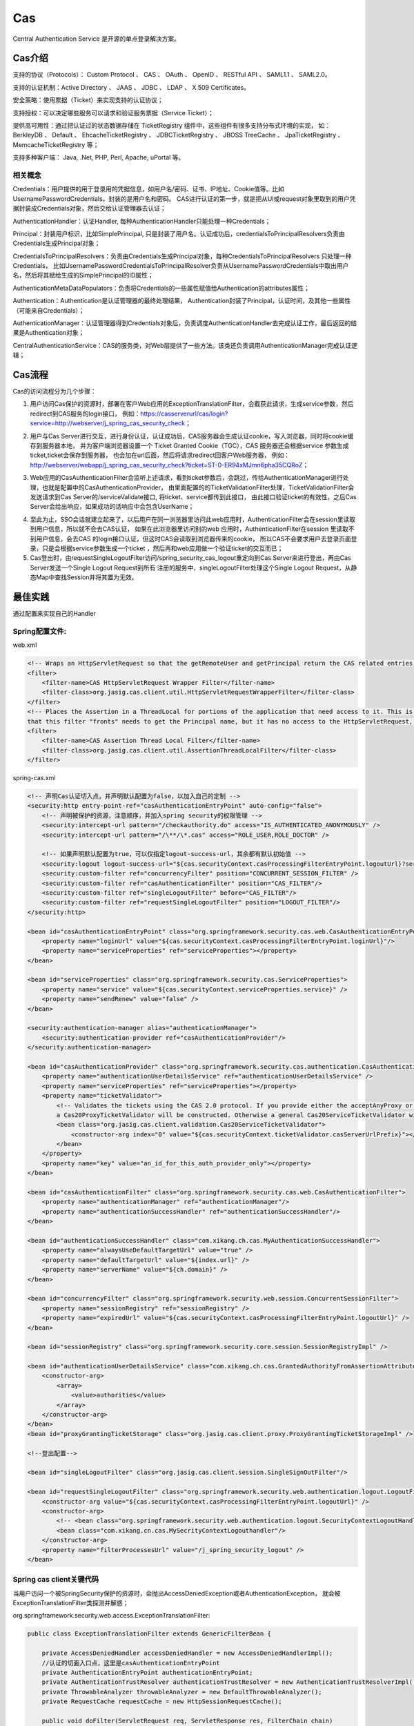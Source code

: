 

=======================================================
Cas
=======================================================
Central Authentication Service 是开源的单点登录解决方案。

Cas介绍
=======================================================
支持的协议（Protocols）： Custom Protocol 、 CAS 、 OAuth 、 OpenID 、 RESTful API 、 SAML1.1 、 SAML2.0。

支持的认证机制：Active Directory 、 JAAS 、 JDBC 、 LDAP 、 X.509 Certificates。

安全策略：使用票据（Ticket）来实现支持的认证协议；

支持授权：可以决定哪些服务可以请求和验证服务票据（Service Ticket）；

提供高可用性：通过把认证过的状态数据存储在 TicketRegistry 组件中，这些组件有很多支持分布式环境的实现，
如： BerkleyDB 、 Default 、 EhcacheTicketRegistry 、 JDBCTicketRegistry 、 JBOSS TreeCache 、 JpaTicketRegistry 、 MemcacheTicketRegistry 等；

支持多种客户端： Java, .Net, PHP, Perl, Apache, uPortal 等。

相关概念
--------------------------------------------------------

Credentials：用户提供的用于登录用的凭据信息，如用户名/密码、证书、IP地址、Cookie值等。比如UsernamePasswordCredentials，封装的是用户名和密码。
CAS进行认证的第一步，就是把从UI或request对象里取到的用户凭据封装成Credentials对象，然后交给认证管理器去认证；

AuthenticationHandler：认证Handler, 每种AuthenticationHandler只能处理一种Credentials；

Principal：封装用户标识，比如SimplePrincipal, 只是封装了用户名。认证成功后，credentialsToPrincipalResolvers负责由Credentials生成Principal对象；

CredentialsToPrincipalResolvers：负责由Credentials生成Principal对象，每种CredentialsToPrincipalResolvers 只处理一种Credentials，
比如UsernamePasswordCredentialsToPrincipalResolver负责从UsernamePasswordCredentials中取出用户名，然后将其赋给生成的SimplePrincipal的ID属性；

AuthenticationMetaDataPopulators：负责将Credentials的一些属性赋值给Authentication的attributes属性；

Authentication：Authentication是认证管理器的最终处理结果， Authentication封装了Principal，认证时间，及其他一些属性（可能来自Credentials）；

AuthenticationManager：认证管理器得到Credentials对象后，负责调度AuthenticationHandler去完成认证工作，最后返回的结果是Authentication对象；

CentralAuthenticationService：CAS的服务类，对Web层提供了一些方法。该类还负责调用AuthenticationManager完成认证逻辑；

Cas流程
========================================================
Cas的访问流程分为几个步骤：

1. 用户访问Cas保护的资源时，部署在客户Web应用的ExceptionTranslationFilter，会截获此请求，生成service参数，然后redirect到CAS服务的login接口，
   例如：https://casserverurl/cas/login?service=http://webserver/j_spring_cas_security_check；

.. image:: images/cas_process1.jpg

2. 用户与Cas Server进行交互，进行身份认证，认证成功后，CAS服务器会生成认证cookie，写入浏览器，同时将cookie缓存到服务器本地，
   并为客户端浏览器设置一个 Ticket Granted Cookie（TGC），CAS 服务器还会根据service 参数生成ticket,ticket会保存到服务器，
   也会加在url后面，然后将请求redirect回客户Web服务器，
   例如：http://webserver/webapp/j_spring_cas_security_check?ticket=ST-0-ER94xMJmn6pha35CQRoZ；

.. image:: images/cas_process2.jpg

3. Web应用的CasAuthenticationFilter会监听上述请求，看到ticket参数后，会跳过，传给AuthenticationManager进行处理，也就是配置中的CasAuthenticationProvider，
   由里面配置的的TicketValidationFilter处理，TicketValidationFilter会发送请求到Cas Server的/serviceValidate接口, 将ticket、service都传到此接口，
   由此接口验证ticket的有效性，之后Cas Server会给出响应，如果成功的话响应中会包含UserName；

.. image:: images/cas_process3.jpg

4. 至此为止，SSO会话就建立起来了，以后用户在同一浏览器里访问此web应用时，AuthenticationFilter会在session里读取到用户信息，所以就不会去CAS认证，
   如果在此浏览器里访问别的web 应用时，AuthenticationFilter在session 里读取不到用户信息，会去CAS 的login接口认证，但这时CAS会读取到浏览器传来的cookie，
   所以CAS不会要求用户去登录页面登录，只是会根据service参数生成一个ticket ，然后再和web应用做一个验证ticket的交互而已；

5. Cas登出时，由requestSingleLogoutFilter访问/spring_security_cas_logout重定向到Cas Server来进行登出，再由Cas Server发送一个Single Logout Request到所有
   注册的服务中，singleLogoutFilter处理这个Single Logout Request，从静态Map中查找Session并将其置为无效。

最佳实践
==============================================================================================================
通过配置来实现自己的Handler

Spring配置文件:
---------------------------------------------------------------------------------------------------------------
web.xml

.. code::

    <!-- Wraps an HttpServletRequest so that the getRemoteUser and getPrincipal return the CAS related entries -->
    <filter>
        <filter-name>CAS HttpServletRequest Wrapper Filter</filter-name>
        <filter-class>org.jasig.cas.client.util.HttpServletRequestWrapperFilter</filter-class>
    </filter>
    <!-- Places the Assertion in a ThreadLocal for portions of the application that need access to it. This is useful when the Web application 
    that this filter "fronts" needs to get the Principal name, but it has no access to the HttpServletRequest, hence making getRemoteUser() call impossible -->
    <filter>
        <filter-name>CAS Assertion Thread Local Filter</filter-name>
        <filter-class>org.jasig.cas.client.util.AssertionThreadLocalFilter</filter-class>
    </filter>

spring-cas.xml

.. code::

    <!-- 声明Cas认证切入点，并声明默认配置为false，以加入自己的定制 -->
    <security:http entry-point-ref="casAuthenticationEntryPoint" auto-config="false">
        <!-- 声明被保护的资源，注意顺序，并加入spring security的权限管理 -->
        <security:intercept-url pattern="/checkauthority.do" access="IS_AUTHENTICATED_ANONYMOUSLY" />
        <security:intercept-url pattern="/\**/\*.cas" access="ROLE_USER,ROLE_DOCTOR" />

        <!-- 如果声明默认配置为true，可以仅指定logout-success-url，其余都有默认初始值 --> 
        <security:logout logout-success-url="${cas.securityContext.casProcessingFilterEntryPoint.logoutUrl}?service=${index.url}" /> -->
        <security:custom-filter ref="concurrencyFilter" position="CONCURRENT_SESSION_FILTER" />
        <security:custom-filter ref="casAuthenticationFilter" position="CAS_FILTER"/>
        <security:custom-filter ref="singleLogoutFilter" before="CAS_FILTER"/>
        <security:custom-filter ref="requestSingleLogoutFilter" position="LOGOUT_FILTER"/>
    </security:http>

    <bean id="casAuthenticationEntryPoint" class="org.springframework.security.cas.web.CasAuthenticationEntryPoint">
        <property name="loginUrl" value="${cas.securityContext.casProcessingFilterEntryPoint.loginUrl}"/>
        <property name="serviceProperties" ref="serviceProperties"></property>
    </bean>

    <bean id="serviceProperties" class="org.springframework.security.cas.ServiceProperties">
        <property name="service" value="${cas.securityContext.serviceProperties.service}" />
        <property name="sendRenew" value="false" />
    </bean>

    <security:authentication-manager alias="authenticationManager">
        <security:authentication-provider ref="casAuthenticationProvider"/>
    </security:authentication-manager>

    <bean id="casAuthenticationProvider" class="org.springframework.security.cas.authentication.CasAuthenticationProvider">
        <property name="authenticationUserDetailsService" ref="authenticationUserDetailsService" />
        <property name="serviceProperties" ref="serviceProperties"></property>
        <property name="ticketValidator">
            <!-- Validates the tickets using the CAS 2.0 protocol. If you provide either the acceptAnyProxy or the allowedProxyChains parameters, 
            a Cas20ProxyTicketValidator will be constructed. Otherwise a general Cas20ServiceTicketValidator will be constructed that does not accept proxy tickets -->
            <bean class="org.jasig.cas.client.validation.Cas20ServiceTicketValidator">
                <constructor-arg index="0" value="${cas.securityContext.ticketValidator.casServerUrlPrefix}"></constructor-arg>
            </bean>
        </property>
        <property name="key" value="an_id_for_this_auth_provider_only"></property>
    </bean>

    <bean id="casAuthenticationFilter" class="org.springframework.security.cas.web.CasAuthenticationFilter">
        <property name="authenticationManager" ref="authenticationManager"/> 
        <property name="authenticationSuccessHandler" ref="authenticationSuccessHandler"/>
    </bean>

    <bean id="authenticationSuccessHandler" class="com.xikang.ch.cas.MyAuthenticationSuccessHandler">
        <property name="alwaysUseDefaultTargetUrl" value="true" />
        <property name="defaultTargetUrl" value="${index.url}" />
        <property name="serverName" value="${ch.domain}" />
    </bean>

    <bean id="concurrencyFilter" class="org.springframework.security.web.session.ConcurrentSessionFilter">  
        <property name="sessionRegistry" ref="sessionRegistry" />  
        <property name="expiredUrl" value="${cas.securityContext.casProcessingFilterEntryPoint.logoutUrl}" />  
    </bean> 

    <bean id="sessionRegistry" class="org.springframework.security.core.session.SessionRegistryImpl" />

    <bean id="authenticationUserDetailsService" class="com.xikang.ch.cas.GrantedAuthorityFromAssertionAttributesXKUserDetailsService">
        <constructor-arg>
            <array>
                <value>authorities</value>
            </array>
        </constructor-arg>
    </bean>
    <bean id="proxyGrantingTicketStorage" class="org.jasig.cas.client.proxy.ProxyGrantingTicketStorageImpl" />

    <!--登出配置-->

    <bean id="singleLogoutFilter" class="org.jasig.cas.client.session.SingleSignOutFilter"/>

    <bean id="requestSingleLogoutFilter" class="org.springframework.security.web.authentication.logout.LogoutFilter">
        <constructor-arg value="${cas.securityContext.casProcessingFilterEntryPoint.logoutUrl}" />
        <constructor-arg>
            <!-- <bean class="org.springframework.security.web.authentication.logout.SecurityContextLogoutHandler" /> -->
            <bean class="com.xikang.cn.cas.MySecrityContextLogouthandler"/>
        </constructor-arg>
        <property name="filterProcessesUrl" value="/j_spring_security_logout" />
    </bean>


Spring cas client关键代码
-----------------------------------------------------------------------------------------------------------

当用户访问一个被SpringSecurity保护的资源时，会抛出AccessDeniedException或者AuthenticationException，
就会被ExceptionTranslationFilter类探测并解惑；

org.springframework.security.web.access.ExceptionTranslationFilter:

.. code:: java

    public class ExceptionTranslationFilter extends GenericFilterBean {

        private AccessDeniedHandler accessDeniedHandler = new AccessDeniedHandlerImpl();
        //认证的切面入口点，这里是casAuthenticationEntryPoint
        private AuthenticationEntryPoint authenticationEntryPoint;
        private AuthenticationTrustResolver authenticationTrustResolver = new AuthenticationTrustResolverImpl();
        private ThrowableAnalyzer throwableAnalyzer = new DefaultThrowableAnalyzer();
        private RequestCache requestCache = new HttpSessionRequestCache();

        public void doFilter(ServletRequest req, ServletResponse res, FilterChain chain)
                throws IOException, ServletException {
            HttpServletRequest request = (HttpServletRequest) req;
            HttpServletResponse response = (HttpServletResponse) res;
            try{
                chain.doFilter(request, response);
                logger.debug("Chain processed normally");
            }catch (IOException ex) {
                throw ex;
            }catch (Exception ex) {
                // Try to extract a SpringSecurityException from the stacktrace
                Throwable[] causeChain = throwableAnalyzer.determineCauseChain(ex);
                RuntimeException ase = (AuthenticationException) throwableAnalyzer.getFirstThrowableOfType(AuthenticationException.class, causeChain);
                if (ase == null) {
                    ase = (AccessDeniedException)throwableAnalyzer.getFirstThrowableOfType(AccessDeniedException.class, causeChain);
                }
                if (ase != null) {
                    handleSpringSecurityException(request, response, chain, ase);
                }else {
                    // Rethrow ServletExceptions and RuntimeExceptions as-is
                    if (ex instanceof ServletException) {
                        throw (ServletException) ex;
                    }else if (ex instanceof RuntimeException) {
                        throw (RuntimeException) ex;
                    }
                    // Wrap other Exceptions. This shouldn't actually happen
                    // as we've already covered all the possibilities for doFilter''
                    throw new RuntimeException(ex);
                }
            }
        }
        private void handleSpringSecurityException(HttpServletRequest request, HttpServletResponse response, FilterChain chain,
                RuntimeException exception) throws IOException, ServletException {
            if (exception instanceof AuthenticationException) {
                logger.debug("Authentication exception occurred; redirecting to authentication entry point", exception);
                sendStartAuthentication(request, response, chain, (AuthenticationException) exception);
            }else if (exception instanceof AccessDeniedException) {
                if (authenticationTrustResolver.isAnonymous(SecurityContextHolder.getContext().getAuthentication())) {
                    logger.debug("Access is denied (user is anonymous); redirecting to authentication entry point", exception);
                    sendStartAuthentication(request, response, chain, new InsufficientAuthenticationException(
                                            "Full authentication is required to access this resource"));
                } else {
                    logger.debug("Access is denied (user is not anonymous); delegating to AccessDeniedHandler", exception);
                    accessDeniedHandler.handle(request, response, (AccessDeniedException) exception);
                }
            }
        }
        protected void sendStartAuthentication(HttpServletRequest request, HttpServletResponse response, FilterChain chain,
                AuthenticationException reason) throws ServletException, IOException {
            SecurityContextHolder.getContext().setAuthentication(null);
            requestCache.saveRequest(request, response);
            logger.debug("Calling Authentication entry point.");
            //这里根据authenticationEntryPoint的具体类型重定向到其中的认证页面
            authenticationEntryPoint.commence(request, response, reason);
        }
    }

Cas Client通过TicketValidationFilter来验证ticket的有效性；

org.jasig.cas.client.validation.AbstractTicketValidationFilter:

.. code:: java

     public final void doFilter(final ServletRequest servletRequest, final ServletResponse servletResponse, 
        final FilterChain filterChain) throws IOException, ServletException {
        if (!preFilter(servletRequest, servletResponse, filterChain)) {
            return;
        }
        final HttpServletRequest request = (HttpServletRequest) servletRequest;
        final HttpServletResponse response = (HttpServletResponse) servletResponse;
        final String ticket = CommonUtils.safeGetParameter(request, getArtifactParameterName());
        if (CommonUtils.isNotBlank(ticket)) {
            if (log.isDebugEnabled()) {
                log.debug("Attempting to validate ticket: " + ticket);
            }
            try{
                final Assertion assertion = this.ticketValidator.validate(ticket, constructServiceUrl(request, response));
                if (log.isDebugEnabled()) {
                    log.debug("Successfully authenticated user: " + assertion.getPrincipal().getName());
                }
                request.setAttribute(CONST_CAS_ASSERTION, assertion);
                if (this.useSession) {
                    request.getSession().setAttribute(CONST_CAS_ASSERTION, assertion);
                }
                onSuccessfulValidation(request, response, assertion);
            }catch (final TicketValidationException e) {
                response.setStatus(HttpServletResponse.SC_FORBIDDEN);
                log.warn(e, e);
                onFailedValidation(request, response);
                if (this.exceptionOnValidationFailure) {
                    throw new ServletException(e);
                }
            }
            if (this.redirectAfterValidation) {
                log. debug("Redirecting after successful ticket validation.");
                response.sendRedirect(response.encodeRedirectURL(constructServiceUrl(request, response)));
                return;
            }
        }
        filterChain.doFilter(request, response);
     }

Cas Client通过CasAuthenticationFilter来监听/j_spring_cas_security_check的请求，进行认证后的filter工作；

org.springframework.security.web.authentication.AbstractrAuthenticationProcessingFilter:

.. code:: java

    public void doFilter(ServletRequest req, ServletResponse res, FilterChain chain) throws IOException, ServletException {
        HttpServletRequest request = (HttpServletRequest) req;
        HttpServletResponse response = (HttpServletResponse) res;
        if (!requiresAuthentication(request, response)) {
            chain.doFilter(request, response);
            return;
        }
        if (logger.isDebugEnabled()) {
            logger.debug("Request is to process authentication");
        }
        Authentication authResult;
        try {
            authResult = attemptAuthentication(request, response);
            if (authResult == null) {
                // return immediately as subclass has indica ted that it hasn't completed authentication
                return;
            }
            sessionStrategy.onAuthentication(authResult, request, response);
        }catch(InternalAuthenticationServiceException failed) {
            logger.error("An internal error occurred while trying to authenticate the user.", failed);
            unsuccessfulAuthentication(request, response, failed);
            return;
        }catch (AuthenticationException failed) {
            unsuccessfulAuthentication(request, response, failed);
            return;
        }
        //Authentication success
        if (continueChainBeforeSuccessfulAuthentication) {
            chain.doFilter(request, response);
        }

        successfulAuthentication(request, response, chain, authResult);
    }

    protected void successfulAuthentication(HttpServletRequest request, HttpServletResponse response, FilterChain chain,
                Authentication authResult) throws IOException, ServletException{
        successfulAuthentication(request, response, authResult);
    }
    
    @Deprecated
    protected void successfulAuthentication(HttpServletRequest request, HttpServletResponse response,
            Authentication authResult) throws IOException, ServletException {
        if (logger.isDebugEnabled()) {
            logger.debug("Authentication success. Updating SecurityContextHolder to contain: " + authResult);
        }
        SecurityContextHolder.getContext().setAuthentication(authResult);
        rememberMeServices.loginSuccess(request, response, authResult);
        if (this.eventPublisher != null) {
            eventPublisher.publishEvent(new InteractiveAuthenticationSuccessEvent(authResult, this.getClass()));
        }
        successHandler.onAuthenticationSuccess(request, response, authResult);
    }

通过继承SimpleUrlAuthenticationSuccessHandler来实现自己的登录后逻辑；

org.springframework.security.web.authentication.SimpleUrlAuthenticationSuccessHandler

.. code:: java

    public void onAuthenticationSuccess(HttpServletRequest request, HttpServletResponse response,
            Authentication authentication) throws IOException, ServletException {
        handle(request, response, authentication);
        clearAuthenticationAttributes(request);
    }

    protected final void clearAuthenticationAttributes(HttpServletRequest request) {
        HttpSession session = request.getSession(false);
        if(session == null){
            return;
        }
        session.removeAttribute(WebAttributes.AUTHENTICATION_EXCEPTION);
    }

    //父类方法
    protected void handle(HttpServletRequest request, HttpServletResponse response, Authentication authentication)
            throws IOException, ServletException {
        String targetUrl = determineTargetUrl(request, response);
        if (response.isCommitted()) {
            logger.debug("Response has already been committed. Unable to redirect to " + targetUrl);
            return;
        }
        redirectStrategy.sendRedirect(request, response, targetUrl);
    }

通过继承AbstractCasAssertionUserDetailsService来实现用户权限分配；

org.springframework.security.cas.userdetails.AbstractCasAssertionUserDetailsService

.. code:: java
    
    //认证成功后回调，返回用户Code的方法
    public abstract class AbstractCasAssertionUserDetailsService implements AuthenticationUserDetailsService{
        public final UserDetails loadUserDetails(final Authentication token) throws UsernameNotFoundException {
            Assert.isInstanceOf(CasAssertionAuthenticationToken.class, token, "The provided token MUST be an instance of CasAssertionAuthenticationToken.class");
            return loadUserDetails(((CasAssertionAuthenticationToken) token).getAssertion());
        }
    }
    //空方法，需要继承实现，来编写自己的逻辑
    protected abstract UserDetails loadUserDetails(Assertion assertion);

通过继承SecurityContextLogoutHandler并注入到LogoutFilter来实现自己的用户登出逻辑，这里可以使用多个Handler；

org.springframework.security.web.authentication.logout.LogoutFilter:

.. code:: java

    public LogoutFilter(String logoutSuccessUrl, LogoutHandler... handlers) {
        Assert.notEmpty(handlers, "LogoutHandlers are required");
        this.handlers = Arrays.asList(handlers);
        Assert.isTrue(!StringUtils.hasLength(logoutSuccessUrl) || UrlUtils.isValidRedirectUrl(logoutSuccessUrl), logoutSuccessUrl + " isn't a valid redirect URL");
        SimpleUrlLogoutSuccessHandler urlLogoutSuccessHandler = new SimpleUrlLogoutSuccessHandler();
        if (StringUtils.hasText(logoutSuccessUrl)) {
            urlLogoutSuccessHandler.setDefaultTargetUrl(logoutSuccessUrl);
        }
        logoutSuccessHandler = urlLogoutSuccessHandler;
        setFilterProcessesUrl("/j_spring_security_logout");
    }
    public void doFilter(ServletRequest req, ServletResponse res, FilterChain chain) throws IOException, ServletException {
        HttpServletRequest request = (HttpServletRequest) req;
        HttpServletResponse response = (HttpServletResponse) res;
        if (requiresLogout(request, response)) {
            Authentication auth = SecurityContextHolder.getContext().getAuthentication();
            if (logger.isDebugEnabled()) {
                logger.debug("Logging out user '" + auth + "' and transferring to logout destination");
            }
            for (LogoutHandler handler : handlers) {
                handler.logout(request, response, auth);
            }
            logoutSuccessHandler.onLogoutSuccess(request, response, auth);
            return;
        }
        chain.doFilter(request, response);
    }

Q&A
-----------------------------------------------------------
1. Cas Client将原始请求URL存放在什么地方？
   回答：存放在session之中，key为"SPRING_SECURITY_SAVED_REQUEST"；

2. 登录用户再次登录会发生什么情况？
   回答：重复登录的情况，Cas Server的Handler会首先判断浏览器发出的请求是否包含TGC，如果有TGC，则直接由TGC来判别身份和授权，如果没有再接收用户名和密码；

3. 如何判断ticket的有效性？
   回答：ticket由Cas Server传给Cas Client后，Cas Client为了防止仿冒攻击，会进行二次验证，会请求Cas Server的valiteTicket接口进行验证，
   最后解析Server的返回得到是否成功的信息和用户身份后进行session的Assertion建立，即验证成功；

参考资料
===========================================================
http://docs.spring.io/spring-security/site/docs/3.1.6.RELEASE/reference/cas.html

https://www.ibm.com/developerworks/cn/opensource/os-cn-cas/

http://blog.csdn.net/dongdong_java/article/details/22293377

